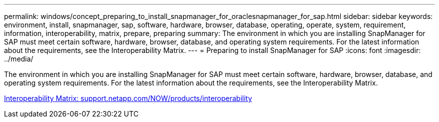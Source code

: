---
permalink: windows/concept_preparing_to_install_snapmanager_for_oraclesnapmanager_for_sap.html
sidebar: sidebar
keywords: environment, install, snapmanager, sap, software, hardware, browser, database, operating, operate, system, requirement, information, interoperability, matrix, prepare, preparing
summary: The environment in which you are installing SnapManager for SAP must meet certain software, hardware, browser, database, and operating system requirements. For the latest information about the requirements, see the Interoperability Matrix.
---
= Preparing to install SnapManager for SAP
:icons: font
:imagesdir: ../media/

[.lead]
The environment in which you are installing SnapManager for SAP must meet certain software, hardware, browser, database, and operating system requirements. For the latest information about the requirements, see the Interoperability Matrix.

http://support.netapp.com/NOW/products/interoperability/[Interoperability Matrix: support.netapp.com/NOW/products/interoperability]
